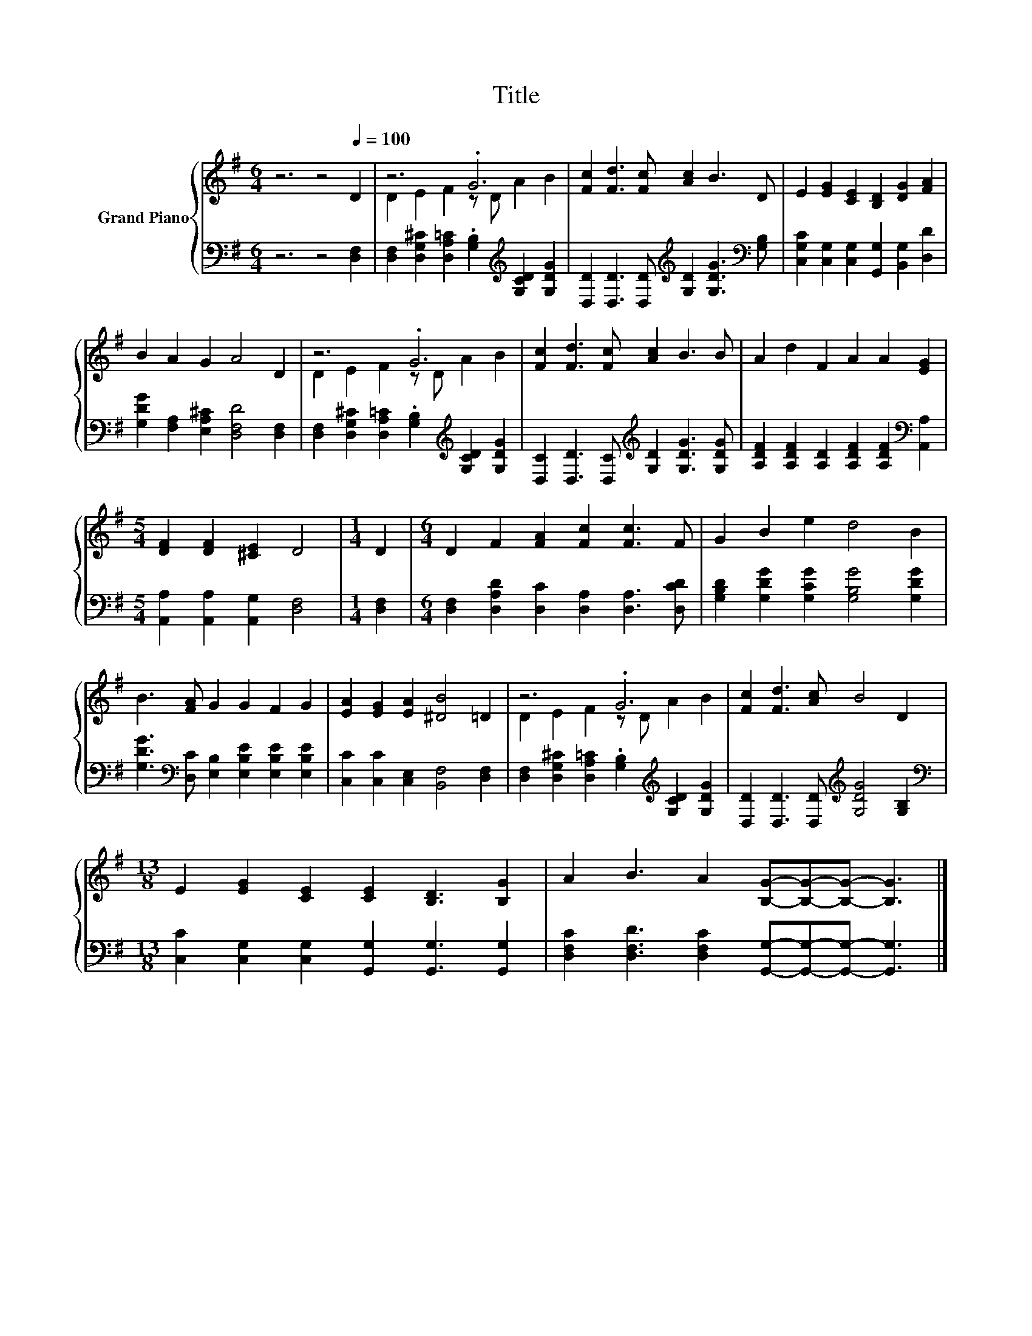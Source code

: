 X:1
T:Title
%%score { ( 1 3 ) | 2 }
L:1/8
M:6/4
K:G
V:1 treble nm="Grand Piano"
V:3 treble 
V:2 bass 
V:1
 z6 z4[Q:1/4=100] D2 | z6 .G6 | [Fc]2 [Fd]3 [Fc] [Ac]2 B3 D | E2 [EG]2 [CE]2 [B,D]2 [DG]2 [FA]2 | %4
 B2 A2 G2 A4 D2 | z6 .G6 | [Fc]2 [Fd]3 [Fc] [Ac]2 B3 B | A2 d2 F2 A2 A2 [EG]2 | %8
[M:5/4] [DF]2 [DF]2 [^CE]2 D4 |[M:1/4] D2 |[M:6/4] D2 F2 [FA]2 [Fc]2 [Fc]3 F | G2 B2 e2 d4 B2 | %12
 B3 [FA] G2 G2 F2 G2 | [EA]2 [EG]2 [EA]2 [^DB]4 =D2 | z6 .G6 | [Fc]2 [Fd]3 [Ac] B4 D2 | %16
[M:13/8] E2 [EG]2 [CE]2 [CE]2 [B,D]3 [B,G]2 | A2 B3 A2 [B,G]-[B,G]-[B,G]- [B,G]3 |] %18
V:2
 z6 z4 [D,F,]2 | [D,F,]2 [D,G,^C]2 [D,A,=C]2 .[G,B,]2[K:treble] [G,CD]2 [G,DG]2 | %2
 [D,D]2 [D,D]3 [D,D][K:treble] [G,D]2 [G,DG]3[K:bass] [G,B,] | %3
 [C,G,C]2 [C,G,]2 [C,G,]2 [G,,G,]2 [B,,G,]2 [D,D]2 | [G,DG]2 [F,A,]2 [E,A,^C]2 [D,F,D]4 [D,F,]2 | %5
 [D,F,]2 [D,G,^C]2 [D,A,=C]2 .[G,B,]2[K:treble] [G,CD]2 [G,DG]2 | %6
 [D,C]2 [D,D]3 [D,C][K:treble] [G,D]2 [G,DG]3 [G,DG] | %7
 [A,DF]2 [A,DF]2 [A,D]2 [A,DF]2 [A,DF]2[K:bass] [A,,A,]2 | %8
[M:5/4] [A,,A,]2 [A,,A,]2 [A,,G,]2 [D,F,]4 |[M:1/4] [D,F,]2 | %10
[M:6/4] [D,F,]2 [D,A,D]2 [D,C]2 [D,A,]2 [D,A,]3 [D,CD] | %11
 [G,B,D]2 [G,DG]2 [G,CG]2 [G,B,G]4 [G,DG]2 | %12
 [G,DG]3[K:bass] [D,C] [E,B,]2 [E,B,E]2 [E,B,E]2 [E,B,E]2 | %13
 [C,C]2 [C,C]2 [C,E,]2 [B,,F,]4 [D,F,]2 | %14
 [D,F,]2 [D,G,^C]2 [D,A,=C]2 .[G,B,]2[K:treble] [G,CD]2 [G,DG]2 | %15
 [D,D]2 [D,D]3 [D,D][K:treble] [G,DG]4 [G,B,]2 | %16
[M:13/8][K:bass] [C,C]2 [C,G,]2 [C,G,]2 [G,,G,]2 [G,,G,]3 [G,,G,]2 | %17
 [D,F,C]2 [D,F,D]3 [D,F,C]2 [G,,G,]-[G,,G,]-[G,,G,]- [G,,G,]3 |] %18
V:3
 x12 | D2 E2 F2 z D A2 B2 | x12 | x12 | x12 | D2 E2 F2 z D A2 B2 | x12 | x12 |[M:5/4] x10 | %9
[M:1/4] x2 |[M:6/4] x12 | x12 | x12 | x12 | D2 E2 F2 z D A2 B2 | x12 |[M:13/8] x13 | x13 |] %18

